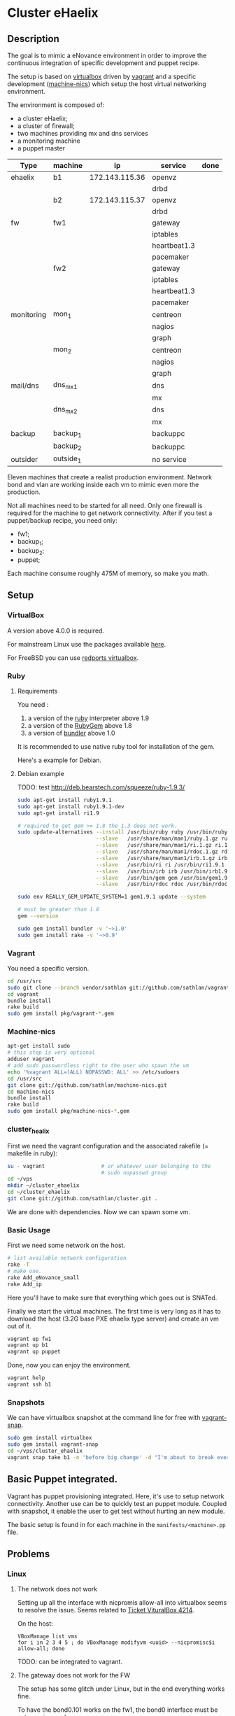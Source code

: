 * Cluster eHaelix
** Description
The goal is to mimic a eNovance environment in order to improve the
continuous integration of specific development and puppet recipe.

The setup is based on [[http://www.virtualbox.org/][virtualbox]] driven by [[https://github.com/mitchellh/vagrant][vagrant]] and a specific
development ([[https://github.com/sathlan/machine-nics][machine-nics]]) which setup the host virtual networking
environment.

The environment is composed of:
 - a cluster eHaelix;
 - a cluster of firewall;
 - two machines providing mx and dns services
 - a monitoring machine
 - a puppet master


 | Type       | machine   | ip              | service      | done |
 |------------+-----------+-----------------+--------------+------|
 | ehaelix    | b1        | 172.143.115.36  | openvz       |      |
 |            |           |                 | drbd         |      |
 |            | b2        | 172.143.115.37  | openvz       |      |
 |            |           |                 | drbd         |      |
 |------------+-----------+-----------------+--------------+------|
 | fw         | fw1       |                 | gateway      |      |
 |            |           |                 | iptables     |      |
 |            |           |                 | heartbeat1.3 |      |
 |            |           |                 | pacemaker    |      |
 |            | fw2       |                 | gateway      |      |
 |            |           |                 | iptables     |      |
 |            |           |                 | heartbeat1.3 |      |
 |            |           |                 | pacemaker    |      |
 |------------+-----------+-----------------+--------------+------|
 | monitoring | mon_1     |                 | centreon     |      |
 |            |           |                 | nagios       |      |
 |            |           |                 | graph        |      |
 |            | mon_2     |                 | centreon     |      |
 |            |           |                 | nagios       |      |
 |            |           |                 | graph        |      |
 |------------+-----------+-----------------+--------------+------|
 | mail/dns   | dns_mx_1  |                 | dns          |      |
 |            |           |                 | mx           |      |
 |            | dns_mx_2  |                 | dns          |      |
 |            |           |                 | mx           |      |
 |------------+-----------+-----------------+--------------+------|
 | backup     | backup_1  |                 | backuppc     |      |
 |            | backup_2  |                 | backuppc     |      |
 |------------+-----------+-----------------+--------------+------|
 | outsider   | outside_1 |                 | no service   |      |

Eleven machines that create a realist production environment.  Network
bond and vlan are working inside each vm to mimic even more the
production.

Not all machines need to be started for all need.  Only one firewall
is required for the machine to get network connectivity.  After if you
test a puppet/backup recipe, you need only:
 - fw1;
 - backup_1;
 - backup_2;
 - puppet;


Each machine consume roughly 475M of memory, so make you math.

** Setup
*** VirtualBox
A version above 4.0.0 is required.

For mainstream Linux use the packages available [[https://www.virtualbox.org/wiki/Linux_Downloads][here]].

For FreeBSD you can use [[http://redports.org/browser/virtualbox?rev=1481&order=name][redports virtualbox]].

*** Ruby
**** Requirements
You need :
 1. a version of the [[http://www.ruby-lang.org/en/][ruby]] interpreter above 1.9
 2. a version of the [[http://rubygems.org/pages/download][RubyGem]] above 1.8
 3. a version of [[http://gembundler.com/][bundler]] above 1.0

It is recommended to use native ruby tool for installation of the
gem.

Here's a example for Debian.

**** Debian example
TODO: test http://deb.bearstech.com/squeeze/ruby-1.9.3/

#+begin_src sh
  sudo apt-get install ruby1.9.1
  sudo apt-get install ruby1.9.1-dev
  sudo apt-get install ri1.9
  
  # required to get gem >= 1.8 the 1.3 does not work.
  sudo update-alternatives --install /usr/bin/ruby ruby /usr/bin/ruby1.9.1 500 \
                           --slave   /usr/share/man/man1/ruby.1.gz ruby.1.gz /usr/share/man/man1/ruby1.9.1.1.gz \
                           --slave   /usr/share/man/man1/ri.1.gz ri.1.gz /usr/share/man/man1/ri1.9.1.1.gz \
                           --slave   /usr/share/man/man1/rdoc.1.gz rdoc.1.gz /usr/share/man/man1/rdoc1.9.1.1.gz \
                           --slave   /usr/share/man/man1/irb.1.gz irb.1.gz /usr/share/man/man1/irb1.9.1.1.gz \
                           --slave   /usr/bin/ri ri /usr/bin/ri1.9.1 \
                           --slave   /usr/bin/irb irb /usr/bin/irb1.9.1 \
                           --slave   /usr/bin/gem gem /usr/bin/gem1.9.1 \
                           --slave   /usr/bin/rdoc rdoc /usr/bin/rdoc1.9.1
  
  sudo env REALLY_GEM_UPDATE_SYSTEM=1 gem1.9.1 update --system 
  
  # must be greater than 1.8
  gem --version
  
  sudo gem install bundler -v '~>1.0'
  sudo gem install rake -v '~>0.9'
  
#+end_src

*** Vagrant
You need a specific version.

#+srcname: install_vagrant_1
#+begin_src sh
  cd /usr/src
  sudo git clone --branch vendor/sathlan git://github.com/sathlan/vagrant.git
  cd vagrant
  bundle install
  rake build
  sudo gem install pkg/vagrant-*.gem
#+end_src

*** Machine-nics

#+begin_src sh
  apt-get install sudo
  # this step is very optional
  adduser vagrant
  # add sudo passwordless right to the user who spawn the vm
  echo '%vagrant ALL=(ALL) NOPASSWD: ALL' >> /etc/sudoers
  cd /usr/src
  git clone git://github.com/sathlan/machine-nics.git
  cd machine-nics
  bundle install
  rake build
  sudo gem install pkg/machine-nics-*.gem

#+end_src

*** cluster_healix
First we need the vagrant configuration and the associated rakefile (=
makefile in ruby):
#+begin_src sh
  su - vagrant                  # or whatever user belonging to the
                                # sudo nopasswd group
  cd ~/vps
  mkdir ~/cluster_ehaelix
  cd ~/cluster_ehaelix
  git clone git://github.com/sathlan/cluster.git .
#+end_src

We are done with dependencies.  Now we can spawn some vm. 

*** Basic Usage

First we need some network on the host.

#+begin_src sh
  # list available network configuration
  rake -T
  # make one.
  rake Add_eNovance_small
  rake Add_ip

#+end_src

Here you'll have to make sure that everything which goes out is
SNATed.

Finally we start the virtual machines.  The first time is very long as
it has to download the host (3.2G base PXE ehaelix type server) and
create an vm out of it.

#+begin_src sh
  vagrant up fw1
  vagrant up b1
  vagrant up puppet
  
#+end_src

Done, now you can enjoy the environment.

#+begin_src sh
  vagrant help
  vagrant ssh b1
#+end_src

*** Snapshots
We can have virtualbox snapshot at the command line for free with
[[https://github.com/t9md/vagrant-snap][vagrant-snap]].

#+begin_src sh
  sudo gem install virtualbox
  sudo gem install vagrant-snap
  cd ~/vps/cluster_ehaelix
  vagrant snap take b1 -n 'before big change' -d "I'm about to break everything."  
#+end_src


** Basic Puppet integrated.
Vagrant has puppet provisioning integrated.  Here, it's use to setup
network connectivity.  Another use can be to quickly test an puppet
module.  Coupled with snapshot, it enable the user to get test without
hurting an new module.

The basic setup is found in for each machine in the
=manifests/<machine>.pp= file.

** Problems
*** Linux
**** The network does not work
Setting up all the interface with nicpromis allow-all into virtualbox
seems to resolve the issue.  Seems related to [[https://www.virtualbox.org/ticket/4214][Ticket VituralBox 4214]].

On the host:
: VBoxManage list vms  
: for i in 2 3 4 5 ; do VBoxManage modifyvm <uuid> --nicpromisc$i allow-all; done

TODO: can be integrated to vagrant.

**** The gateway does not work for the FW
The setup has some glitch under Linux, but in the end everything works
fine.

To have the bond0.101 works on the fw1, the bond0 interface must be
set promisc mode:

: ifconfig bond0 promisc

This seems also related to [[https://www.virtualbox.org/ticket/4214][Ticket VituralBox 4214]] and requires further
investigation (or a puppet rule)

*** Common
By default the vagrant link (with 10....) address is still there.  It
makes the command =vagrant ssh b1= work.  But it add a default route.
This must be (manually) removed.

TODO: A puppet rule to make it disappear.

